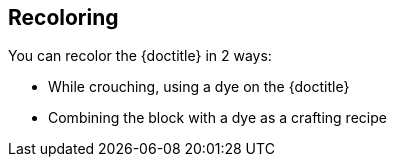 == Recoloring

You can recolor the {doctitle} in 2 ways:

- While crouching, using a dye on the {doctitle}
- Combining the block with a dye as a crafting recipe